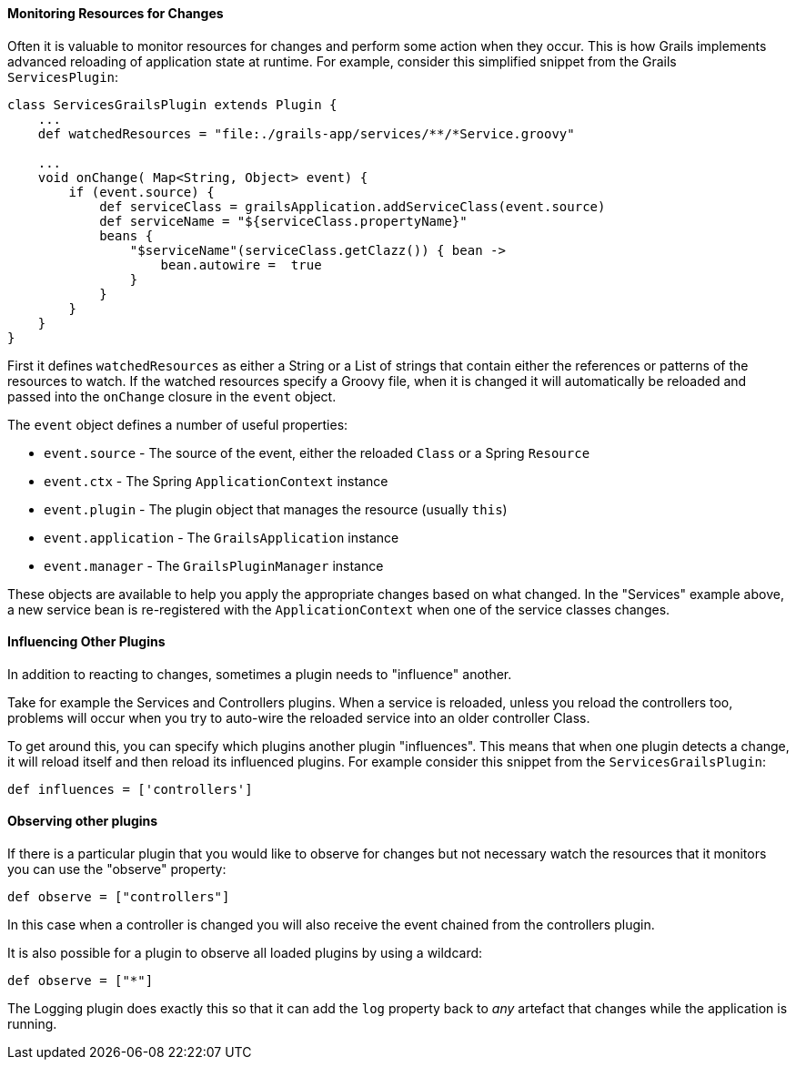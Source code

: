 
==== Monitoring Resources for Changes


Often it is valuable to monitor resources for changes and perform some action when they occur. This is how Grails implements advanced reloading of application state at runtime. For example, consider this simplified snippet from the Grails `ServicesPlugin`:

[source,groovy]
----
class ServicesGrailsPlugin extends Plugin {
    ...
    def watchedResources = "file:./grails-app/services/**/*Service.groovy"

    ...
    void onChange( Map<String, Object> event) {
        if (event.source) {
            def serviceClass = grailsApplication.addServiceClass(event.source)
            def serviceName = "${serviceClass.propertyName}"
            beans {
                "$serviceName"(serviceClass.getClazz()) { bean ->
                    bean.autowire =  true
                }
            }
        }
    }
}
----

First it defines `watchedResources` as either a String or a List of strings that contain either the references or patterns of the resources to watch. If the watched resources specify a Groovy file, when it is changed it will automatically be reloaded and passed into the `onChange` closure in the `event` object.

The `event` object defines a number of useful properties:

* `event.source` - The source of the event, either the reloaded `Class` or a Spring `Resource`
* `event.ctx` - The Spring `ApplicationContext` instance
* `event.plugin` - The plugin object that manages the resource (usually `this`)
* `event.application` - The `GrailsApplication` instance
* `event.manager` - The `GrailsPluginManager` instance

These objects are available to help you apply the appropriate changes based on what changed. In the "Services" example above, a new service bean is re-registered with the `ApplicationContext` when one of the service classes changes.


==== Influencing Other Plugins


In addition to reacting to changes, sometimes a plugin needs to "influence" another.

Take for example the Services and Controllers plugins. When a service is reloaded, unless you reload the controllers too, problems will occur when you try to auto-wire the reloaded service into an older controller Class.

To get around this, you can specify which plugins another plugin "influences". This means that when one plugin detects a change, it will reload itself and then reload its influenced plugins. For example consider this snippet from the `ServicesGrailsPlugin`:

[source,groovy]
----
def influences = ['controllers']
----


==== Observing other plugins


If there is a particular plugin that you would like to observe for changes but not necessary watch the resources that it monitors you can use the "observe" property:

[source,groovy]
----
def observe = ["controllers"]
----

In this case when a controller is changed you will also receive the event chained from the controllers plugin.

It is also possible for a plugin to observe all loaded plugins by using a wildcard:

[source,groovy]
----
def observe = ["*"]
----

The Logging plugin does exactly this so that it can add the `log` property back to _any_ artefact that changes while the application is running.
